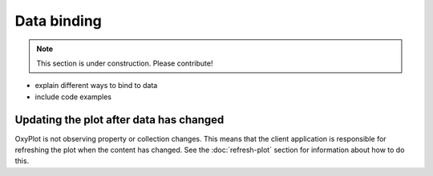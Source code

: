 ============
Data binding
============

.. note:: This section is under construction. Please contribute!

- explain different ways to bind to data 
- include code examples

Updating the plot after data has changed
----------------------------------------

OxyPlot is not observing property or collection changes. This means that the client application is responsible for refreshing the plot when the content has changed. See the :doc:`refresh-plot` section for information about how to do this.
